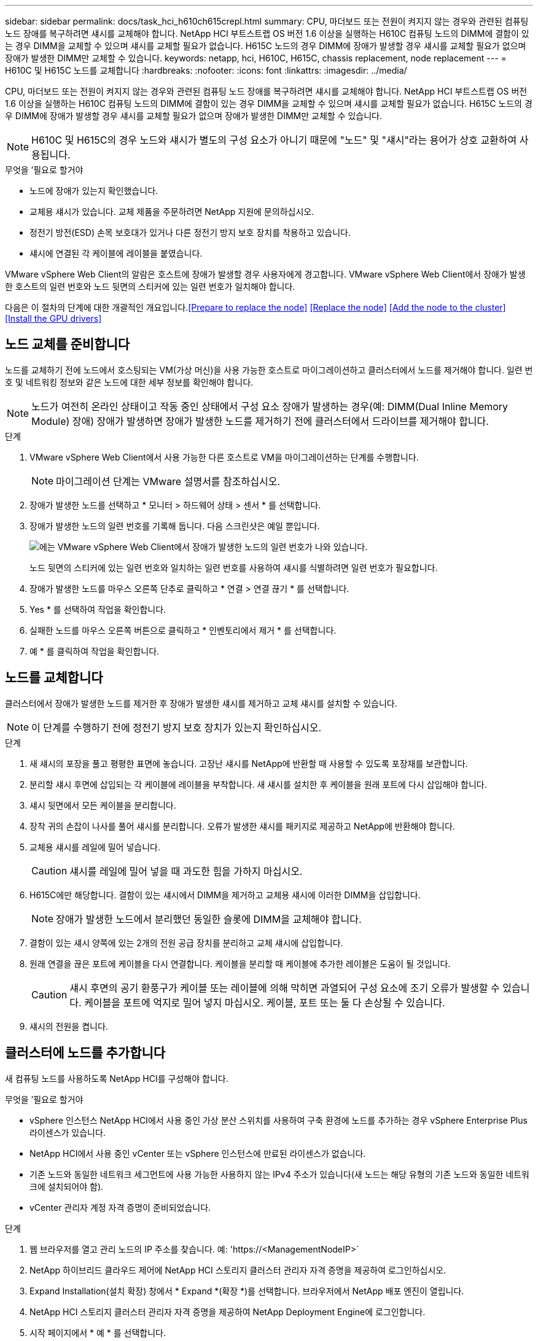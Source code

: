 ---
sidebar: sidebar 
permalink: docs/task_hci_h610ch615crepl.html 
summary: CPU, 마더보드 또는 전원이 켜지지 않는 경우와 관련된 컴퓨팅 노드 장애를 복구하려면 섀시를 교체해야 합니다. NetApp HCI 부트스트랩 OS 버전 1.6 이상을 실행하는 H610C 컴퓨팅 노드의 DIMM에 결함이 있는 경우 DIMM을 교체할 수 있으며 섀시를 교체할 필요가 없습니다. H615C 노드의 경우 DIMM에 장애가 발생할 경우 섀시를 교체할 필요가 없으며 장애가 발생한 DIMM만 교체할 수 있습니다. 
keywords: netapp, hci, H610C, H615C, chassis replacement, node replacement 
---
= H610C 및 H615C 노드를 교체합니다
:hardbreaks:
:nofooter: 
:icons: font
:linkattrs: 
:imagesdir: ../media/


[role="lead"]
CPU, 마더보드 또는 전원이 켜지지 않는 경우와 관련된 컴퓨팅 노드 장애를 복구하려면 섀시를 교체해야 합니다. NetApp HCI 부트스트랩 OS 버전 1.6 이상을 실행하는 H610C 컴퓨팅 노드의 DIMM에 결함이 있는 경우 DIMM을 교체할 수 있으며 섀시를 교체할 필요가 없습니다. H615C 노드의 경우 DIMM에 장애가 발생할 경우 섀시를 교체할 필요가 없으며 장애가 발생한 DIMM만 교체할 수 있습니다.


NOTE: H610C 및 H615C의 경우 노드와 섀시가 별도의 구성 요소가 아니기 때문에 "노드" 및 "섀시"라는 용어가 상호 교환하여 사용됩니다.

.무엇을 &#8217;필요로 할거야
* 노드에 장애가 있는지 확인했습니다.
* 교체용 섀시가 있습니다. 교체 제품을 주문하려면 NetApp 지원에 문의하십시오.
* 정전기 방전(ESD) 손목 보호대가 있거나 다른 정전기 방지 보호 장치를 착용하고 있습니다.
* 섀시에 연결된 각 케이블에 레이블을 붙였습니다.


VMware vSphere Web Client의 알람은 호스트에 장애가 발생할 경우 사용자에게 경고합니다. VMware vSphere Web Client에서 장애가 발생한 호스트의 일련 번호와 노드 뒷면의 스티커에 있는 일련 번호가 일치해야 합니다.

다음은 이 절차의 단계에 대한 개괄적인 개요입니다.<<Prepare to replace the node>>
<<Replace the node>>
<<Add the node to the cluster>>
<<Install the GPU drivers>>



== 노드 교체를 준비합니다

노드를 교체하기 전에 노드에서 호스팅되는 VM(가상 머신)을 사용 가능한 호스트로 마이그레이션하고 클러스터에서 노드를 제거해야 합니다. 일련 번호 및 네트워킹 정보와 같은 노드에 대한 세부 정보를 확인해야 합니다.


NOTE: 노드가 여전히 온라인 상태이고 작동 중인 상태에서 구성 요소 장애가 발생하는 경우(예: DIMM(Dual Inline Memory Module) 장애) 장애가 발생하면 장애가 발생한 노드를 제거하기 전에 클러스터에서 드라이브를 제거해야 합니다.

.단계
. VMware vSphere Web Client에서 사용 가능한 다른 호스트로 VM을 마이그레이션하는 단계를 수행합니다.
+

NOTE: 마이그레이션 단계는 VMware 설명서를 참조하십시오.

. 장애가 발생한 노드를 선택하고 * 모니터 > 하드웨어 상태 > 센서 * 를 선택합니다.
. 장애가 발생한 노드의 일련 번호를 기록해 둡니다. 다음 스크린샷은 예일 뿐입니다.
+
image::h610c serial number.gif[에는 VMware vSphere Web Client에서 장애가 발생한 노드의 일련 번호가 나와 있습니다.]

+
노드 뒷면의 스티커에 있는 일련 번호와 일치하는 일련 번호를 사용하여 섀시를 식별하려면 일련 번호가 필요합니다.

. 장애가 발생한 노드를 마우스 오른쪽 단추로 클릭하고 * 연결 > 연결 끊기 * 를 선택합니다.
. Yes * 를 선택하여 작업을 확인합니다.
. 실패한 노드를 마우스 오른쪽 버튼으로 클릭하고 * 인벤토리에서 제거 * 를 선택합니다.
. 예 * 를 클릭하여 작업을 확인합니다.




== 노드를 교체합니다

클러스터에서 장애가 발생한 노드를 제거한 후 장애가 발생한 섀시를 제거하고 교체 섀시를 설치할 수 있습니다.


NOTE: 이 단계를 수행하기 전에 정전기 방지 보호 장치가 있는지 확인하십시오.

.단계
. 새 섀시의 포장을 풀고 평평한 표면에 놓습니다. 고장난 섀시를 NetApp에 반환할 때 사용할 수 있도록 포장재를 보관합니다.
. 분리할 섀시 후면에 삽입되는 각 케이블에 레이블을 부착합니다. 새 섀시를 설치한 후 케이블을 원래 포트에 다시 삽입해야 합니다.
. 섀시 뒷면에서 모든 케이블을 분리합니다.
. 장착 귀의 손잡이 나사를 풀어 섀시를 분리합니다. 오류가 발생한 섀시를 패키지로 제공하고 NetApp에 반환해야 합니다.
. 교체용 섀시를 레일에 밀어 넣습니다.
+

CAUTION: 섀시를 레일에 밀어 넣을 때 과도한 힘을 가하지 마십시오.

. H615C에만 해당합니다. 결함이 있는 섀시에서 DIMM을 제거하고 교체용 섀시에 이러한 DIMM을 삽입합니다.
+

NOTE: 장애가 발생한 노드에서 분리했던 동일한 슬롯에 DIMM을 교체해야 합니다.

. 결함이 있는 섀시 양쪽에 있는 2개의 전원 공급 장치를 분리하고 교체 섀시에 삽입합니다.
. 원래 연결을 끊은 포트에 케이블을 다시 연결합니다. 케이블을 분리할 때 케이블에 추가한 레이블은 도움이 될 것입니다.
+

CAUTION: 섀시 후면의 공기 환풍구가 케이블 또는 레이블에 의해 막히면 과열되어 구성 요소에 조기 오류가 발생할 수 있습니다. 케이블을 포트에 억지로 밀어 넣지 마십시오. 케이블, 포트 또는 둘 다 손상될 수 있습니다.

. 섀시의 전원을 켭니다.




== 클러스터에 노드를 추가합니다

새 컴퓨팅 노드를 사용하도록 NetApp HCI를 구성해야 합니다.

.무엇을 &#8217;필요로 할거야
* vSphere 인스턴스 NetApp HCI에서 사용 중인 가상 분산 스위치를 사용하여 구축 환경에 노드를 추가하는 경우 vSphere Enterprise Plus 라이센스가 있습니다.
* NetApp HCI에서 사용 중인 vCenter 또는 vSphere 인스턴스에 만료된 라이센스가 없습니다.
* 기존 노드와 동일한 네트워크 세그먼트에 사용 가능한 사용하지 않는 IPv4 주소가 있습니다(새 노드는 해당 유형의 기존 노드와 동일한 네트워크에 설치되어야 함).
* vCenter 관리자 계정 자격 증명이 준비되었습니다.


.단계
. 웹 브라우저를 열고 관리 노드의 IP 주소를 찾습니다. 예: 'https://<ManagementNodeIP>`
. NetApp 하이브리드 클라우드 제어에 NetApp HCI 스토리지 클러스터 관리자 자격 증명을 제공하여 로그인하십시오.
. Expand Installation(설치 확장) 창에서 * Expand *(확장 *)를 선택합니다. 브라우저에서 NetApp 배포 엔진이 열립니다.
. NetApp HCI 스토리지 클러스터 관리자 자격 증명을 제공하여 NetApp Deployment Engine에 로그인합니다.
. 시작 페이지에서 * 예 * 를 선택합니다.
. 최종 사용자 라이센스 페이지에서 다음 작업을 수행합니다.
+
.. VMware 최종 사용자 라이센스 계약을 읽습니다.
.. 약관에 동의하면 계약서 텍스트 끝에 있는 * 동의함 * 을 선택합니다.


. 계속 을 클릭합니다.
. vCenter 페이지에서 다음 단계를 수행합니다.
+
.. NetApp HCI 설치와 연결된 vCenter 인스턴스에 대한 FQDN 또는 IP 주소와 관리자 자격 증명을 입력합니다.
.. Continue * 를 선택합니다.
.. 새 컴퓨팅 노드를 추가할 기존 vSphere 데이터 센터를 선택하거나 새 데이터 센터 생성 을 선택하여 새 데이터 센터에 새 컴퓨팅 노드를 추가합니다.
+

NOTE: Create New Datacenter(새 데이터 센터 생성) 를 선택하면 Cluster(클러스터) 필드가 자동으로 채워집니다.

.. 기존 데이터 센터를 선택한 경우 새 컴퓨팅 노드를 연결할 vSphere 클러스터를 선택합니다.
+

NOTE: NetApp HCI가 확장을 위해 선택한 클러스터의 네트워크 설정을 인식하지 못하는 경우 관리, 스토리지 및 vMotion 네트워크에 대한 vmkernel 및 vmnic 매핑이 구축 기본값으로 설정되어 있는지 확인합니다.

.. Continue * 를 선택합니다.


. ESXi 자격 증명 페이지에서 추가하려는 컴퓨팅 노드 또는 노드에 대한 ESXi 루트 암호를 입력합니다. 초기 NetApp HCI 배포 중에 만든 암호와 동일한 암호를 사용해야 합니다.
. Continue * 를 선택합니다.
. 새 vSphere 데이터 센터 클러스터를 생성한 경우 네트워크 토폴로지 페이지에서 추가하려는 새 컴퓨팅 노드와 일치하는 네트워크 토폴로지를 선택합니다.
+

NOTE: 컴퓨팅 노드가 2케이블 토폴로지를 사용하고 있고 기존 NetApp HCI 구축이 VLAN ID로 구성된 경우에만 2케이블 옵션을 선택할 수 있습니다.

. 사용 가능한 인벤토리 페이지에서 기존 NetApp HCI 설치에 추가할 노드를 선택합니다.
+

TIP: 일부 컴퓨팅 노드의 경우 vCenter 버전이 지원하는 최고 수준에서 EVC를 활성화해야 설치에 추가할 수 있습니다. vSphere Client를 사용하여 이러한 컴퓨팅 노드에 대해 EVC를 사용하도록 설정해야 합니다. 이 기능을 사용하도록 설정한 후 인벤토리 페이지를 새로 고치고 컴퓨팅 노드를 다시 추가해 보십시오.

. Continue * 를 선택합니다.
. 선택 사항: 새 vSphere 데이터 센터 클러스터를 생성한 경우 네트워크 설정 페이지에서 기존 클러스터에서 * 기존 클러스터에서 설정 복사 * 확인란을 선택하여 기존 NetApp HCI 배포에서 네트워크 정보를 가져옵니다. 그러면 각 네트워크의 기본 게이트웨이 및 서브넷 정보가 채워집니다.
. 네트워크 설정 페이지에서 일부 네트워크 정보가 초기 배포에서 감지되었습니다. 각 새 컴퓨팅 노드는 일련 번호별로 나열되며 새 네트워크 정보를 할당해야 합니다. 각 새 컴퓨팅 노드에 대해 다음 단계를 수행하십시오.
+
.. NetApp HCI가 이름 지정 접두사를 발견한 경우 감지된 이름 접두사 필드에서 해당 접두사를 복사하여 호스트 이름 필드에 추가한 새 고유 호스트 이름의 접두사로 삽입합니다.
.. 관리 IP 주소 필드에 관리 네트워크 서브넷 내의 컴퓨팅 노드에 대한 관리 IP 주소를 입력합니다.
.. vMotion IP Address 필드에 vMotion 네트워크 서브넷 내의 컴퓨팅 노드에 대한 vMotion IP 주소를 입력합니다.
.. iSCSI A-IP 주소 필드에 iSCSI 네트워크 서브넷 내에 있는 컴퓨팅 노드의 첫 번째 iSCSI 포트에 대한 IP 주소를 입력합니다.
.. iSCSI B-IP 주소 필드에 iSCSI 네트워크 서브넷 내에 있는 컴퓨팅 노드의 두 번째 iSCSI 포트에 대한 IP 주소를 입력합니다.


. Continue * 를 선택합니다.
. 네트워크 설정 섹션의 검토 페이지에서 새 노드는 굵은 텍스트로 표시됩니다. 섹션의 정보를 변경해야 하는 경우 다음 단계를 수행하십시오.
+
.. 해당 섹션에 대해 * Edit * 를 선택합니다.
.. 변경을 마쳤으면 후속 페이지에서 * 계속 * 을 선택하여 검토 페이지로 돌아갑니다.


. 선택 사항: 클러스터 통계 및 지원 정보를 NetApp이 호스팅하는 SolidFire Active IQ 서버로 전송하지 않으려면 마지막 확인란의 선택을 취소합니다. 이렇게 하면 NetApp HCI에 대한 실시간 상태 및 진단 모니터링이 비활성화됩니다. 이 기능을 비활성화하면 NetApp이 사전에 NetApp HCI를 지원 및 모니터링하여 운영 환경에 영향을 미치지 않고 문제를 감지하고 해결할 수 있습니다.
. 노드 추가 * 를 선택합니다. NetApp HCI에서 리소스를 추가하고 구성하는 동안 진행률을 모니터링할 수 있습니다.
. 선택 사항: vCenter에 새 컴퓨팅 노드가 표시되는지 확인합니다.




== GPU 드라이버를 설치합니다

H610C 노드와 같이 NVIDIA 그래픽 처리 장치(GPU)를 사용하는 컴퓨팅 노드에는 VMware ESXi에 설치된 NVIDIA 소프트웨어 드라이버가 있어야 증가된 처리 능력을 활용할 수 있습니다. GPU 드라이버를 설치하려면 컴퓨팅 노드에 GPU 카드가 있어야 합니다.

.단계
. 브라우저를 열고 다음 URL의 NVIDIA 라이센싱 포털로 이동합니다. 'https://nvid.nvidia.com/dashboard/`
. 환경에 따라 다음 드라이버 패키지 중 하나를 컴퓨터에 다운로드합니다.
+
[cols="2*"]
|===
| vSphere 버전입니다 | 드라이버 패키지 


| vSphere 6.0  a| 
NVIDIA-GRID-vSphere-6.0-390.94-390.96-392.05.zip



| vSphere 6.5  a| 
NVIDIA-GRID-vSphere-6.5-410.92-410.91-412.16.zip



| vSphere 6.7  a| 
NVIDIA-GRID-vSphere-6.7-410.92-410.91-412.16.zip

|===
. 컴퓨터에서 드라이버 패키지를 추출합니다. 그 결과 .vIB 파일은 압축되지 않은 드라이버 파일입니다.
. 컴퓨터에서 컴퓨팅 노드에서 실행 중인 ESXi로 .vIB 드라이버 파일을 복사합니다. 각 버전에 대한 다음 명령 예에서는 드라이버가 관리 호스트의 $HOME/nvidia/ESX6.x/ 디렉토리에 있다고 가정합니다. SCP 유틸리티는 대부분의 Linux 배포판에서 쉽게 사용할 수 있으며 모든 Windows 버전에 대해 다운로드 가능한 유틸리티로 사용할 수 있습니다.
+
[cols="2*"]
|===
| 옵션을 선택합니다 | 설명 


| ESXi 6.0  a| 
scp$home/nvidia/ESX6.0/nvidia**.vib root@<esxi_ip_addr>:/.



| ESXi 6.5  a| 
scp$home/nvidia/ESX6.5/nvidia**.vib root@<esxi_ip_addr>:/.



| ESXi 6.7  a| 
SCP$HOME/nvidia/ESX6.7/nvidia**.vib root@<esxi_ip_addr>:/.

|===
. 다음 단계를 수행하여 ESXi 호스트에 루트로 로그인하고 ESXi에 NVIDIA vGPU 관리자를 설치합니다.
+
.. 다음 명령을 실행하여 루트 사용자로 ESXi 호스트에 로그인합니다. ssh root@<esxi_ip_address>'
.. 다음 명령을 실행하여 현재 설치된 NVIDIA GPU 드라이버가 없는지 확인합니다. nVidia-SMI 이 명령은 NVIDIA-SMI:not found 메시지를 반환해야 합니다.
.. 호스트에서 유지보수 모드를 활성화하고 VIB 파일에서 nVvGPU 관리자를 설치하려면 다음 명령을 실행합니다. "esxcli system maintenanceMode set - -enable true" esxcli software vib install -v /nvidia**.vib" 메시지가 표시됩니다.
.. 다음 명령을 실행하여 명령 출력에 8개의 GPU 드라이버가 모두 나열되어 있는지 확인합니다
.. 다음 명령을 실행하여 NVIDIA vGPU 패키지가 제대로 설치 및 로드되었는지 확인합니다. ' vmkload_mod -l | grep nVidia ' 명령을 실행하면 ' nVIDIA 816 13808 '와 유사한 출력이 반환됩니다
.. 다음 명령을 실행하여 유지보수 모드를 종료하고 호스트를 재부팅합니다. "esxcli system maintenanceMode set –enable false" reboot -f"


. NVIDIA GPU를 사용하여 새로 구축된 다른 컴퓨팅 노드에 대해 4-6단계를 반복합니다.
. NVIDIA 문서 사이트의 지침에 따라 다음 작업을 수행합니다.
+
.. NVIDIA 라이센스 서버를 설치합니다.
.. NVIDIA vGPU 소프트웨어의 가상 머신 게스트를 구성합니다.
.. 가상 데스크톱 인프라(VDI)에서 vGPU 지원 데스크톱을 사용하는 경우 NVIDIA vGPU 소프트웨어용 VMware Horizon View를 구성합니다.






== 자세한 내용을 확인하십시오

* https://www.netapp.com/us/documentation/hci.aspx["NetApp HCI 리소스 페이지를 참조하십시오"^]
* http://docs.netapp.com/sfe-122/index.jsp["SolidFire 및 Element 소프트웨어 설명서 센터"^]

